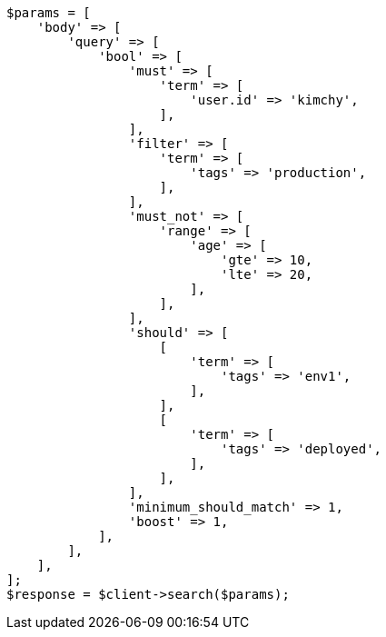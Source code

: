 // query-dsl/bool-query.asciidoc:36

[source, php]
----
$params = [
    'body' => [
        'query' => [
            'bool' => [
                'must' => [
                    'term' => [
                        'user.id' => 'kimchy',
                    ],
                ],
                'filter' => [
                    'term' => [
                        'tags' => 'production',
                    ],
                ],
                'must_not' => [
                    'range' => [
                        'age' => [
                            'gte' => 10,
                            'lte' => 20,
                        ],
                    ],
                ],
                'should' => [
                    [
                        'term' => [
                            'tags' => 'env1',
                        ],
                    ],
                    [
                        'term' => [
                            'tags' => 'deployed',
                        ],
                    ],
                ],
                'minimum_should_match' => 1,
                'boost' => 1,
            ],
        ],
    ],
];
$response = $client->search($params);
----

